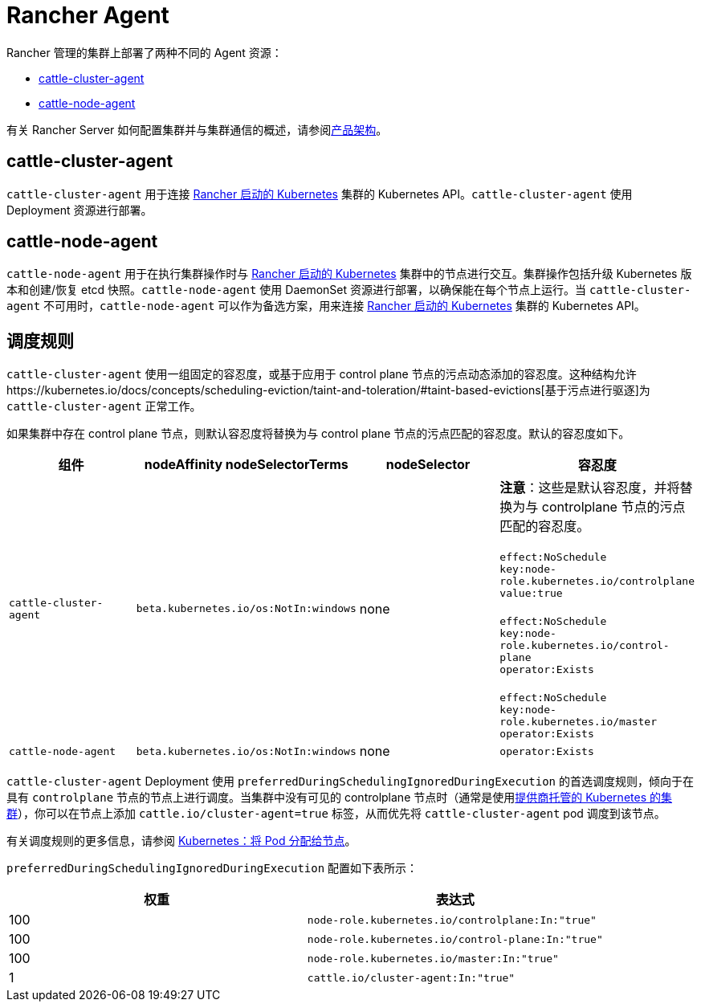 = Rancher Agent

Rancher 管理的集群上部署了两种不同的 Agent 资源：

* <<cattle-cluster-agent,cattle-cluster-agent>>
* <<cattle-node-agent,cattle-node-agent>>

有关 Rancher Server 如何配置集群并与集群通信的概述，请参阅xref:../about-rancher/architecture/architecture.adoc[产品架构]。

== cattle-cluster-agent

`cattle-cluster-agent` 用于连接 xref:launch-kubernetes-with-rancher.adoc[Rancher 启动的 Kubernetes] 集群的 Kubernetes API。`cattle-cluster-agent` 使用 Deployment 资源进行部署。

== cattle-node-agent

`cattle-node-agent` 用于在执行集群操作时与 xref:launch-kubernetes-with-rancher.adoc[Rancher 启动的 Kubernetes] 集群中的节点进行交互。集群操作包括升级 Kubernetes 版本和创建/恢复 etcd 快照。`cattle-node-agent` 使用 DaemonSet 资源进行部署，以确保能在每个节点上运行。当 `cattle-cluster-agent` 不可用时，`cattle-node-agent` 可以作为备选方案，用来连接 xref:launch-kubernetes-with-rancher.adoc[Rancher 启动的 Kubernetes] 集群的 Kubernetes API。

== 调度规则

`cattle-cluster-agent` 使用一组固定的容忍度，或基于应用于 control plane 节点的污点动态添加的容忍度。这种结构允许https://kubernetes.io/docs/concepts/scheduling-eviction/taint-and-toleration/#taint-based-evictions[基于污点进行驱逐]为 `cattle-cluster-agent` 正常工作。

如果集群中存在 control plane 节点，则默认容忍度将替换为与 control plane 节点的污点匹配的容忍度。默认的容忍度如下。

|===
| 组件 | nodeAffinity nodeSelectorTerms | nodeSelector | 容忍度

| `cattle-cluster-agent`
| `beta.kubernetes.io/os:NotIn:windows`
| none
| *注意*：这些是默认容忍度，并将替换为与 controlplane 节点的污点匹配的容忍度。 +
 +
`effect:NoSchedule` +
`key:node-role.kubernetes.io/controlplane` +
`value:true` +
 +
`effect:NoSchedule` +
`key:node-role.kubernetes.io/control-plane` +
`operator:Exists` +
 +
`effect:NoSchedule` +
`key:node-role.kubernetes.io/master` +
`operator:Exists`

| `cattle-node-agent`
| `beta.kubernetes.io/os:NotIn:windows`
| none
| `operator:Exists`
|===

`cattle-cluster-agent` Deployment 使用 `preferredDuringSchedulingIgnoredDuringExecution` 的首选调度规则，倾向于在具有 `controlplane` 节点的节点上进行调度。当集群中没有可见的 controlplane 节点时（通常是使用xref:hosted-kubernetes/hosted-kubernetes.adoc[提供商托管的 Kubernetes 的集群]），你可以在节点上添加 `cattle.io/cluster-agent=true` 标签，从而优先将 `cattle-cluster-agent` pod 调度到该节点。

有关调度规则的更多信息，请参阅 https://kubernetes.io/docs/concepts/configuration/assign-pod-node/[Kubernetes：将 Pod 分配给节点]。

`preferredDuringSchedulingIgnoredDuringExecution` 配置如下表所示：

|===
| 权重 | 表达式

| 100
| `node-role.kubernetes.io/controlplane:In:"true"`

| 100
| `node-role.kubernetes.io/control-plane:In:"true"`

| 100
| `node-role.kubernetes.io/master:In:"true"`

| 1
| `cattle.io/cluster-agent:In:"true"`
|===
